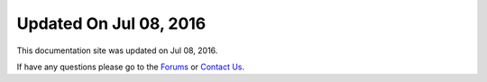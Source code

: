 *********************
Updated On Jul 08, 2016
*********************

This documentation site was updated on Jul 08, 2016. 

If have any questions please go to the `Forums <http://forum.auriq.com>`_ or `Contact Us <mailto:essentia@auriq.com>`_.